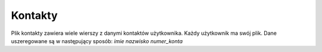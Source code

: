 Kontakty
=============
Plik kontakty zawiera wiele wierszy z danymi kontaktów użytkownika.
Każdy użytkownik ma swój plik.
Dane uszeregowane są w następujący sposób:
*imie* *nazwisko* *numer_konta*

